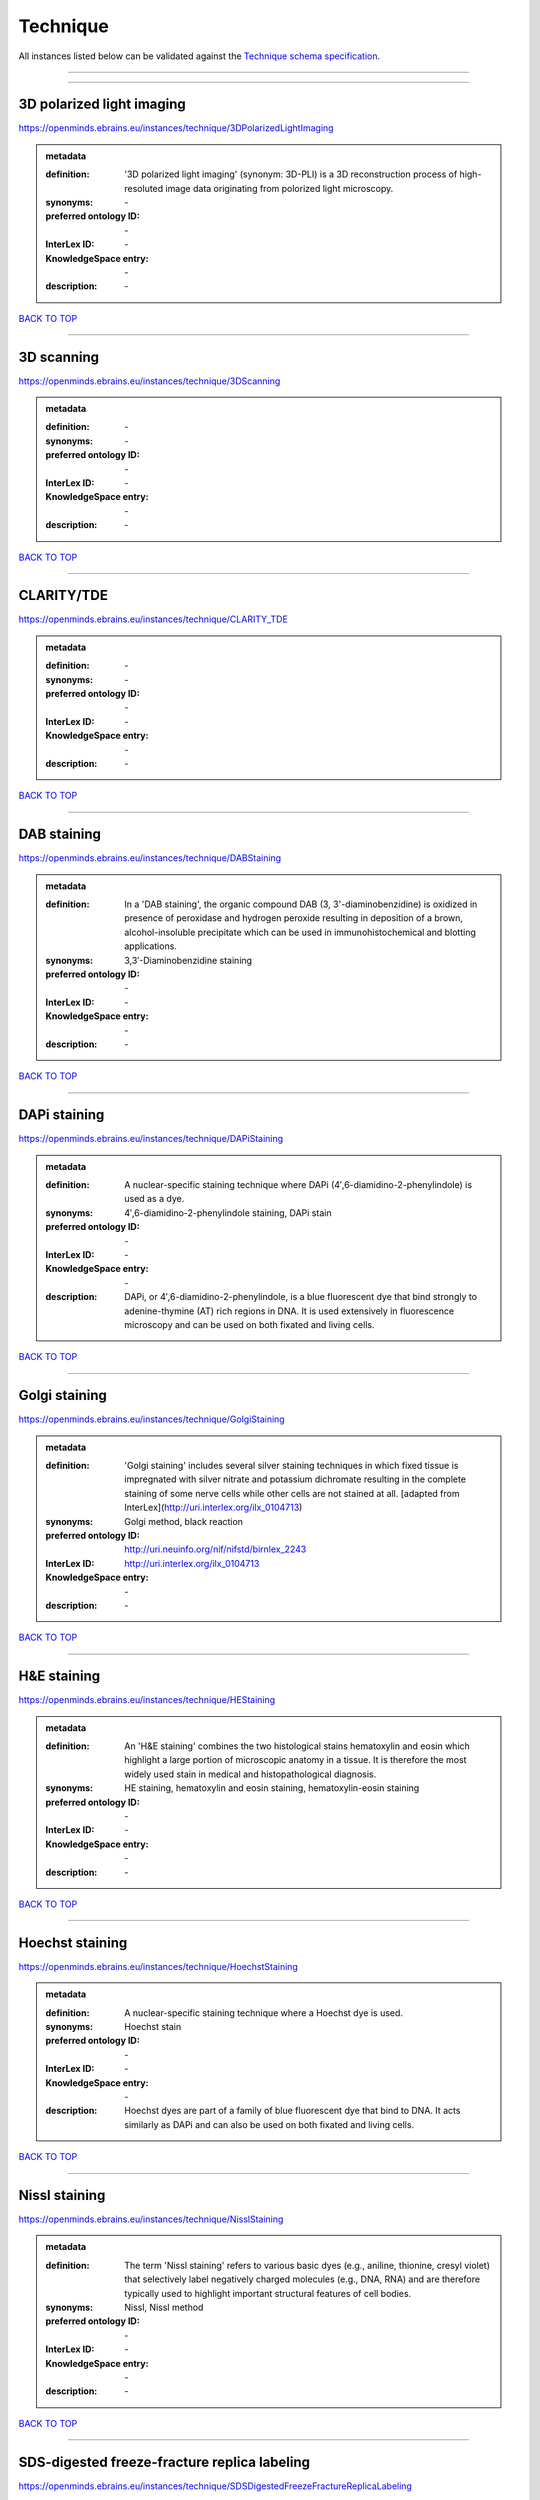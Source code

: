 #########
Technique
#########

All instances listed below can be validated against the `Technique schema specification <https://openminds-documentation.readthedocs.io/en/latest/specifications/controlledTerms/technique.html>`_.

------------

------------

3D polarized light imaging
--------------------------

https://openminds.ebrains.eu/instances/technique/3DPolarizedLightImaging

.. admonition:: metadata

   :definition: '3D polarized light imaging' (synonym: 3D-PLI) is a 3D reconstruction process of high-resoluted image data originating from polorized light microscopy.
   :synonyms: \-
   :preferred ontology ID: \-
   :InterLex ID: \-
   :KnowledgeSpace entry: \-
   :description: \-

`BACK TO TOP <technique_>`_

------------

3D scanning
-----------

https://openminds.ebrains.eu/instances/technique/3DScanning

.. admonition:: metadata

   :definition: \-
   :synonyms: \-
   :preferred ontology ID: \-
   :InterLex ID: \-
   :KnowledgeSpace entry: \-
   :description: \-

`BACK TO TOP <technique_>`_

------------

CLARITY/TDE
-----------

https://openminds.ebrains.eu/instances/technique/CLARITY_TDE

.. admonition:: metadata

   :definition: \-
   :synonyms: \-
   :preferred ontology ID: \-
   :InterLex ID: \-
   :KnowledgeSpace entry: \-
   :description: \-

`BACK TO TOP <technique_>`_

------------

DAB staining
------------

https://openminds.ebrains.eu/instances/technique/DABStaining

.. admonition:: metadata

   :definition: In a 'DAB staining', the organic compound DAB (3, 3'-diaminobenzidine) is oxidized in presence of peroxidase and hydrogen peroxide resulting in deposition of a brown, alcohol-insoluble precipitate which can be used in immunohistochemical and blotting applications.
   :synonyms: 3,3′-Diaminobenzidine staining
   :preferred ontology ID: \-
   :InterLex ID: \-
   :KnowledgeSpace entry: \-
   :description: \-

`BACK TO TOP <technique_>`_

------------

DAPi staining
-------------

https://openminds.ebrains.eu/instances/technique/DAPiStaining

.. admonition:: metadata

   :definition: A nuclear-specific staining technique where DAPi (4′,6-diamidino-2-phenylindole) is used as a dye.
   :synonyms: 4′,6-diamidino-2-phenylindole staining, DAPi stain
   :preferred ontology ID: \-
   :InterLex ID: \-
   :KnowledgeSpace entry: \-
   :description: DAPi, or 4′,6-diamidino-2-phenylindole, is a blue fluorescent dye that bind strongly to adenine-thymine (AT) rich regions in DNA. It is used extensively in fluorescence microscopy and can be used on both fixated and living cells.

`BACK TO TOP <technique_>`_

------------

Golgi staining
--------------

https://openminds.ebrains.eu/instances/technique/GolgiStaining

.. admonition:: metadata

   :definition: 'Golgi staining' includes several silver staining techniques in which fixed tissue is impregnated with silver nitrate and potassium dichromate resulting in the complete staining of some nerve cells while other cells are not stained at all. [adapted from InterLex](http://uri.interlex.org/ilx_0104713)
   :synonyms: Golgi method, black reaction
   :preferred ontology ID: http://uri.neuinfo.org/nif/nifstd/birnlex_2243
   :InterLex ID: http://uri.interlex.org/ilx_0104713
   :KnowledgeSpace entry: \-
   :description: \-

`BACK TO TOP <technique_>`_

------------

H&E staining
------------

https://openminds.ebrains.eu/instances/technique/HEStaining

.. admonition:: metadata

   :definition: An 'H&E staining' combines the two histological stains hematoxylin and eosin which highlight a large portion of microscopic anatomy in a tissue. It is therefore the most widely used stain in medical and histopathological diagnosis.
   :synonyms: HE staining, hematoxylin and eosin staining, hematoxylin-eosin staining
   :preferred ontology ID: \-
   :InterLex ID: \-
   :KnowledgeSpace entry: \-
   :description: \-

`BACK TO TOP <technique_>`_

------------

Hoechst staining
----------------

https://openminds.ebrains.eu/instances/technique/HoechstStaining

.. admonition:: metadata

   :definition: A nuclear-specific staining technique where a Hoechst dye is used.
   :synonyms: Hoechst stain
   :preferred ontology ID: \-
   :InterLex ID: \-
   :KnowledgeSpace entry: \-
   :description: Hoechst dyes are part of a family of blue fluorescent dye that bind to DNA. It acts similarly as DAPi and can also be used on both fixated and living cells.

`BACK TO TOP <technique_>`_

------------

Nissl staining
--------------

https://openminds.ebrains.eu/instances/technique/NisslStaining

.. admonition:: metadata

   :definition: The term 'Nissl staining' refers to various basic dyes (e.g., aniline, thionine, cresyl violet) that selectively label negatively charged molecules (e.g., DNA, RNA) and are therefore typically used to highlight important structural features of cell bodies.
   :synonyms: Nissl, Nissl method
   :preferred ontology ID: \-
   :InterLex ID: \-
   :KnowledgeSpace entry: \-
   :description: \-

`BACK TO TOP <technique_>`_

------------

SDS-digested freeze-fracture replica labeling
---------------------------------------------

https://openminds.ebrains.eu/instances/technique/SDSDigestedFreezeFractureReplicaLabeling

.. admonition:: metadata

   :definition: \-
   :synonyms: \-
   :preferred ontology ID: \-
   :InterLex ID: \-
   :KnowledgeSpace entry: \-
   :description: \-

`BACK TO TOP <technique_>`_

------------

SWITCH immunohistochemistry
---------------------------

https://openminds.ebrains.eu/instances/technique/SWITCHImmunohistochemistry

.. admonition:: metadata

   :definition: \-
   :synonyms: \-
   :preferred ontology ID: \-
   :InterLex ID: \-
   :KnowledgeSpace entry: \-
   :description: \-

`BACK TO TOP <technique_>`_

------------

T1 pulse sequence
-----------------

https://openminds.ebrains.eu/instances/technique/T1PulseSequence

.. admonition:: metadata

   :definition: In magnetic resonance imaging, a 'T1 pulse sequence' is a contrasting technique that allows the magnetization of the specimen or object to recover (spin-lattice relaxation) before measuring the magnetic resonance signal by changing the repetition time. [adapted from [wikipedia](https://en.wikipedia.org/wiki/MRI_sequence)]
   :synonyms: T1 weighted imaging, T1 weighted magnetic resonance imaging, T1 weighted MRI, T1w imaging, T1w magnetic resonance imaging, T1w MRI
   :preferred ontology ID: \-
   :InterLex ID: \-
   :KnowledgeSpace entry: \-
   :description: \-

`BACK TO TOP <technique_>`_

------------

T2 pulse sequence
-----------------

https://openminds.ebrains.eu/instances/technique/T2PulseSequence

.. admonition:: metadata

   :definition: In magnetic resonance imaging, a 'T2 pulse sequence' is a contrasting technique that allows the magnetization of the specimen or object to decay (spin-spin relaxation) before measuring the magnetic resonance signal by changing the echo time. [adapted from [wikipedia](https://en.wikipedia.org/wiki/MRI_sequence)]
   :synonyms: T2 weighted imaging, T2 weighted magnetic resonance imaging, T2 weighted MRI, T2w imaging, T2w magnetic resonance imaging, T2w MRI
   :preferred ontology ID: \-
   :InterLex ID: \-
   :KnowledgeSpace entry: \-
   :description: \-

`BACK TO TOP <technique_>`_

------------

TDE clearing
------------

https://openminds.ebrains.eu/instances/technique/TDEClearing

.. admonition:: metadata

   :definition: \-
   :synonyms: \-
   :preferred ontology ID: \-
   :InterLex ID: \-
   :KnowledgeSpace entry: \-
   :description: \-

`BACK TO TOP <technique_>`_

------------

Timm's staining
---------------

https://openminds.ebrains.eu/instances/technique/TimmsStaining

.. admonition:: metadata

   :definition: A technique used to selectively visualize a variety of metals (e.g. zinc, copper, iron) in biological tissue based on sulphide-precipitation of metals in the tissue.
   :synonyms: Timm's stain, Timm's sulfide silver staining
   :preferred ontology ID: http://uri.neuinfo.org/nif/nifstd/birnlex_2248
   :InterLex ID: http://uri.interlex.org/ilx_0107265
   :KnowledgeSpace entry: \-
   :description: The principle of this technique is that metals in the tissue can be transformed histochemically to metal sulphide. Subsequently, metal sulphide catalyze the reduction of silver ions by a reducing agent to metallic grains that are visible under a light or electron microscope.

`BACK TO TOP <technique_>`_

------------

activity modulation technique
-----------------------------

https://openminds.ebrains.eu/instances/technique/activityModulationTechnique

.. admonition:: metadata

   :definition: \-
   :synonyms: \-
   :preferred ontology ID: \-
   :InterLex ID: \-
   :KnowledgeSpace entry: \-
   :description: \-

`BACK TO TOP <technique_>`_

------------

anaesthesia administration
--------------------------

https://openminds.ebrains.eu/instances/technique/anaesthesiaAdministration

.. admonition:: metadata

   :definition: \-
   :synonyms: \-
   :preferred ontology ID: \-
   :InterLex ID: \-
   :KnowledgeSpace entry: \-
   :description: \-

`BACK TO TOP <technique_>`_

------------

anaesthesia monitoring
----------------------

https://openminds.ebrains.eu/instances/technique/anaesthesiaMonitoring

.. admonition:: metadata

   :definition: \-
   :synonyms: \-
   :preferred ontology ID: \-
   :InterLex ID: \-
   :KnowledgeSpace entry: \-
   :description: \-

`BACK TO TOP <technique_>`_

------------

anaesthesia technique
---------------------

https://openminds.ebrains.eu/instances/technique/anaesthesiaTechnique

.. admonition:: metadata

   :definition: \-
   :synonyms: \-
   :preferred ontology ID: \-
   :InterLex ID: \-
   :KnowledgeSpace entry: \-
   :description: \-

`BACK TO TOP <technique_>`_

------------

anterograde tracing
-------------------

https://openminds.ebrains.eu/instances/technique/anterogradeTracing

.. admonition:: metadata

   :definition: Anterograde tracing is a technique used to trace axonal projections from their source (the cell body or soma) to their point of termination (the synapse).
   :synonyms: \-
   :preferred ontology ID: \-
   :InterLex ID: \-
   :KnowledgeSpace entry: \-
   :description: Anterograde tracers are taken up by neuronal cell bodies at the injection site and travel to the axon terminals. Anterograde tracing techniques allow for a detailed assessment of neuronal connections between a target population of neurons and their outputs throughout the nervous system.

`BACK TO TOP <technique_>`_

------------

autoradiography
---------------

https://openminds.ebrains.eu/instances/technique/autoradiography

.. admonition:: metadata

   :definition: 'Autoradiography' is a photography technique that creates images of a radioactive source (e.g., molecules or fragments of molecules that have been radioactively labeled) by the direct exposure to an imaging media (e.g., X-ray film or nuclear emulsion)
   :synonyms: \-
   :preferred ontology ID: \-
   :InterLex ID: http://uri.interlex.org/base/ilx_0439300
   :KnowledgeSpace entry: \-
   :description: \-

`BACK TO TOP <technique_>`_

------------

avidin-biotin complex staining
------------------------------

https://openminds.ebrains.eu/instances/technique/avidinBiotinComplexStaining

.. admonition:: metadata

   :definition: \-
   :synonyms: ABC staining
   :preferred ontology ID: \-
   :InterLex ID: \-
   :KnowledgeSpace entry: \-
   :description: \-

`BACK TO TOP <technique_>`_

------------

beta-galactosidase staining
---------------------------

https://openminds.ebrains.eu/instances/technique/beta-galactosidaseStaining

.. admonition:: metadata

   :definition: \-
   :synonyms: \-
   :preferred ontology ID: \-
   :InterLex ID: \-
   :KnowledgeSpace entry: \-
   :description: \-

`BACK TO TOP <technique_>`_

------------

biocytin staining
-----------------

https://openminds.ebrains.eu/instances/technique/biocytinStaining

.. admonition:: metadata

   :definition: In 'biocytin staining' the chemical compound biocytin is used to highlight morphological details of nerve cells.
   :synonyms: biocytin filling, biocytin labeling
   :preferred ontology ID: \-
   :InterLex ID: \-
   :KnowledgeSpace entry: \-
   :description: Biocytin staining is a technique commonly used in combination with intracellular electrophysiology for post-hoc recovery of morphological details of the studied neurons. For this, the chemical compound biocytin is included in the electrode in order to fill the studied cell. It allows for the visualisation of the dendritic arborization and the regions targeted by the axons of the studied neurons.

`BACK TO TOP <technique_>`_

------------

blood sampling
--------------

https://openminds.ebrains.eu/instances/technique/bloodSampling

.. admonition:: metadata

   :definition: 'Blood sampling' is the process of obtaining blood from a body for purpose of medical diagnosis and/or evaluation of an indication for treatment, further medical tests or other procedures.
   :synonyms: blood collection, blood harvesting
   :preferred ontology ID: http://purl.obolibrary.org/obo/OBI_1110095
   :InterLex ID: http://uri.interlex.org/base/ilx_0782225
   :KnowledgeSpace entry: \-
   :description: \-

`BACK TO TOP <technique_>`_

------------

brightfield microscopy
----------------------

https://openminds.ebrains.eu/instances/technique/brightfieldMicroscopy

.. admonition:: metadata

   :definition: Brightfield microscopy is an optical microscopy techniques, in which illumination light is transmitted through the sample and the contrast is generated by the absorption of light in dense areas of the specimen.
   :synonyms: \-
   :preferred ontology ID: http://uri.interlex.org/tgbugs/uris/indexes/ontologies/methods/238
   :InterLex ID: http://uri.interlex.org/base/ilx_0739719
   :KnowledgeSpace entry: \-
   :description: \-

`BACK TO TOP <technique_>`_

------------

calcium imaging
---------------

https://openminds.ebrains.eu/instances/technique/calciumImaging

.. admonition:: metadata

   :definition: \-
   :synonyms: \-
   :preferred ontology ID: \-
   :InterLex ID: \-
   :KnowledgeSpace entry: \-
   :description: \-

`BACK TO TOP <technique_>`_

------------

callosotomy
-----------

https://openminds.ebrains.eu/instances/technique/callosotomy

.. admonition:: metadata

   :definition: \-
   :synonyms: \-
   :preferred ontology ID: \-
   :InterLex ID: \-
   :KnowledgeSpace entry: \-
   :description: \-

`BACK TO TOP <technique_>`_

------------

cell attached patch clamp
-------------------------

https://openminds.ebrains.eu/instances/technique/cellAttachedPatchClamp

.. admonition:: metadata

   :definition: 'Cell-attached patch clamp' is an intracellular electrophysiology technique that fully preserves the intracellular integrity by forming a megaohm or gigaohm seal, leaving the cell membrane intact.
   :synonyms: \-
   :preferred ontology ID: \-
   :InterLex ID: \-
   :KnowledgeSpace entry: \-
   :description: Cell-attached patch clamp is a patch clamp recording technique used in electrophysiology in which the intracellular integrity of the cell is preserved. Patches are formed using either a ‘loose seal’ (mega ohm resistance) or a ‘tight seal’ (giga ohm resistance) without rupturing the cell membrane. A loose seal is used for recording action potential currents, whereas a tight seal is required for evoking action potentials in the attached cell and for recording resting and synaptic potentials.

`BACK TO TOP <technique_>`_

------------

computer tomography
-------------------

https://openminds.ebrains.eu/instances/technique/computerTomography

.. admonition:: metadata

   :definition: 'Computer tomogoraphy' is a noninvasive medical imaging technique where a computer generates multiple X-ray scans to obtain detailed internal 3D image of the body.
   :synonyms: CAT, computed axial tomography, computed tomography, computertomography, CT
   :preferred ontology ID: \-
   :InterLex ID: \-
   :KnowledgeSpace entry: \-
   :description: \-

`BACK TO TOP <technique_>`_

------------

confocal microscopy
-------------------

https://openminds.ebrains.eu/instances/technique/confocalMicroscopy

.. admonition:: metadata

   :definition: Confocal microscopy is a specialized fluorescence microscopy technique that uses pinholes to reject out-of-focus light.
   :synonyms: confocal microscopy technique
   :preferred ontology ID: http://uri.interlex.org/tgbugs/uris/indexes/ontologies/methods/157
   :InterLex ID: http://uri.interlex.org/base/ilx_0739731
   :KnowledgeSpace entry: \-
   :description: Confocal microscopy focuses light onto a defined spot at a specific depth within a fluorescent sample to eliminate out-of-focus glare, and increase resolution and contrast in the micrographs.

`BACK TO TOP <technique_>`_

------------

contrast agent administration
-----------------------------

https://openminds.ebrains.eu/instances/technique/contrastAgentAdministration

.. admonition:: metadata

   :definition: A 'contrast agent administration' is a (typically) oral or intraveneous administration of a chemical compound to improve the visibility of internal body structures of a subject in a subsequent imaging technique.
   :synonyms: \-
   :preferred ontology ID: \-
   :InterLex ID: \-
   :KnowledgeSpace entry: \-
   :description: \-

`BACK TO TOP <technique_>`_

------------

contrast enhancement
--------------------

https://openminds.ebrains.eu/instances/technique/contrastEnhancement

.. admonition:: metadata

   :definition: \-
   :synonyms: \-
   :preferred ontology ID: \-
   :InterLex ID: \-
   :KnowledgeSpace entry: \-
   :description: \-

`BACK TO TOP <technique_>`_

------------

cortico-cortical evoked potential mapping
-----------------------------------------

https://openminds.ebrains.eu/instances/technique/cortico-corticalEvokedPotentialMapping

.. admonition:: metadata

   :definition: Cortico-cortical evoked potential (CCEP) mapping is used to identify the effective connectivity between distinct neuronal populations based on multiple CCEP measurements across (parts of) the brain in response to direct electrical stimulation (typically at various locations).
   :synonyms: CCEP mapping
   :preferred ontology ID: \-
   :InterLex ID: \-
   :KnowledgeSpace entry: \-
   :description: \-

`BACK TO TOP <technique_>`_

------------

craniotomy
----------

https://openminds.ebrains.eu/instances/technique/craniotomy

.. admonition:: metadata

   :definition: \-
   :synonyms: \-
   :preferred ontology ID: \-
   :InterLex ID: \-
   :KnowledgeSpace entry: \-
   :description: \-

`BACK TO TOP <technique_>`_

------------

cryosectioning
--------------

https://openminds.ebrains.eu/instances/technique/cryosectioning

.. admonition:: metadata

   :definition: Cutting of specimen in cryo/freezing conditions typcially resulting in micromillimeter thin slices.
   :synonyms: cryosection procedure, frozen section procedure
   :preferred ontology ID: \-
   :InterLex ID: \-
   :KnowledgeSpace entry: \-
   :description: \-

`BACK TO TOP <technique_>`_

------------

current clamp
-------------

https://openminds.ebrains.eu/instances/technique/currentClamp

.. admonition:: metadata

   :definition: Current clamp is a technique in which the amount of current injected into the cell is controlled, which allows for the detection of changes in the transmembrane voltage resulting from ion channel activity.
   :synonyms: \-
   :preferred ontology ID: \-
   :InterLex ID: \-
   :KnowledgeSpace entry: \-
   :description: \-

`BACK TO TOP <technique_>`_

------------

diffusion fixation technique
----------------------------

https://openminds.ebrains.eu/instances/technique/diffusionFixationTechnique

.. admonition:: metadata

   :definition: Diffusion fixation is a fixation technique to preserve specimen permanently as faithfully as possible compared to the living state by submerging specimen in a fixative.
   :synonyms: drop fixation
   :preferred ontology ID: \-
   :InterLex ID: \-
   :KnowledgeSpace entry: \-
   :description: \-

`BACK TO TOP <technique_>`_

------------

diffusion tensor imaging
------------------------

https://openminds.ebrains.eu/instances/technique/diffusionTensorImaging

.. admonition:: metadata

   :definition: \-
   :synonyms: \-
   :preferred ontology ID: \-
   :InterLex ID: \-
   :KnowledgeSpace entry: \-
   :description: \-

`BACK TO TOP <technique_>`_

------------

diffusion-weighted imaging
--------------------------

https://openminds.ebrains.eu/instances/technique/diffusionWeightedImaging

.. admonition:: metadata

   :definition: \-
   :synonyms: \-
   :preferred ontology ID: \-
   :InterLex ID: \-
   :KnowledgeSpace entry: \-
   :description: \-

`BACK TO TOP <technique_>`_

------------

dual-view inverted selective plane illumination microscopy
----------------------------------------------------------

https://openminds.ebrains.eu/instances/technique/dualViewInvertedSelectivePlaneIlluminationMicroscopy

.. admonition:: metadata

   :definition: Dual-view inverted selective plane illumination microscopy is a specialized light sheet microscopy technique that allows for dual views of the samples while mounted on an inverted microscope.
   :synonyms: diSPIM, dual-view inverted light sheet fluorescence microscopy, dual-view inverted light sheet microscopy
   :preferred ontology ID: \-
   :InterLex ID: \-
   :KnowledgeSpace entry: \-
   :description: \-

`BACK TO TOP <technique_>`_

------------

echo planar pulse sequence
--------------------------

https://openminds.ebrains.eu/instances/technique/echoPlanarPulseSequence

.. admonition:: metadata

   :definition: In magnetic resonance imaging, a 'echo-planar pulse sequence' is a contrasting technique where each radio frequency field (RF) excitation is followed by a train of gradient echoes with different spatial encoding allowing for very rapid scanning. [adapted from [wikipedia](https://en.wikipedia.org/wiki/Physics_of_magnetic_resonance_imaging#Echo-planar_imaging)]
   :synonyms: echo-planar imaging
   :preferred ontology ID: \-
   :InterLex ID: \-
   :KnowledgeSpace entry: \-
   :description: \-

`BACK TO TOP <technique_>`_

------------

electrocardiography
-------------------

https://openminds.ebrains.eu/instances/technique/electrocardiography

.. admonition:: metadata

   :definition: Electrocardiography is a non-invasive technique used to record the electrical activity of a heart using electrodes placed on the skin. [adapted from [Wikipedia](https://en.wikipedia.org/wiki/Electrocardiography)]
   :synonyms: ECG
   :preferred ontology ID: \-
   :InterLex ID: \-
   :KnowledgeSpace entry: \-
   :description: \-

`BACK TO TOP <technique_>`_

------------

electrocorticography
--------------------

https://openminds.ebrains.eu/instances/technique/electrocorticography

.. admonition:: metadata

   :definition: 'Electrocorticography', short ECoG, is an intracranial electroencephalography technique in which electrodes are placed (subdural or epidural) on the exposed surface of the brain to record electrical activity from the cerebral cortex.
   :synonyms: ECoG
   :preferred ontology ID: \-
   :InterLex ID: \-
   :KnowledgeSpace entry: \-
   :description: \-

`BACK TO TOP <technique_>`_

------------

electroencephalography
----------------------

https://openminds.ebrains.eu/instances/technique/electroencephalography

.. admonition:: metadata

   :definition: \-
   :synonyms: \-
   :preferred ontology ID: \-
   :InterLex ID: \-
   :KnowledgeSpace entry: \-
   :description: \-

`BACK TO TOP <technique_>`_

------------

electromyography
----------------

https://openminds.ebrains.eu/instances/technique/electromyography

.. admonition:: metadata

   :definition: \-
   :synonyms: \-
   :preferred ontology ID: \-
   :InterLex ID: \-
   :KnowledgeSpace entry: \-
   :description: \-

`BACK TO TOP <technique_>`_

------------

electron microscopy
-------------------

https://openminds.ebrains.eu/instances/technique/electronMicroscopy

.. admonition:: metadata

   :definition: Electron microscopy describes any microscopy technique that uses electrons to generate contrast.
   :synonyms: EM
   :preferred ontology ID: http://uri.interlex.org/tgbugs/uris/readable/technique/electronMicroscopy
   :InterLex ID: http://uri.interlex.org/base/ilx_0739513
   :KnowledgeSpace entry: \-
   :description: \-

`BACK TO TOP <technique_>`_

------------

electron tomography
-------------------

https://openminds.ebrains.eu/instances/technique/electronTomography

.. admonition:: metadata

   :definition: Electron tomography is a microscopy technique that takes a series of images of a thick sample at different angles (tilts) so that tomography can be applied to increase the resolution of the ticker sample.
   :synonyms: electron microscope tomography
   :preferred ontology ID: http://id.nlm.nih.gov/mesh/2018/M0512939
   :InterLex ID: http://uri.interlex.org/base/ilx_0461087
   :KnowledgeSpace entry: \-
   :description: \-

`BACK TO TOP <technique_>`_

------------

electrooculography
------------------

https://openminds.ebrains.eu/instances/technique/electrooculography

.. admonition:: metadata

   :definition: \-
   :synonyms: \-
   :preferred ontology ID: \-
   :InterLex ID: \-
   :KnowledgeSpace entry: \-
   :description: \-

`BACK TO TOP <technique_>`_

------------

electroporation
---------------

https://openminds.ebrains.eu/instances/technique/electroporation

.. admonition:: metadata

   :definition: A microbiology technique in which an electrical field is applied to cells in order to increase the permeability of the cell membrane.
   :synonyms: electropermeabilization
   :preferred ontology ID: http://uri.interlex.org/tgbugs/uris/readable/technique/electroporation
   :InterLex ID: http://uri.interlex.org/ilx_0739748
   :KnowledgeSpace entry: \-
   :description: 'Electroporation' is a process in which a significant increase in the electrical conductivity and permeability of the cell plasma membrane is caused by an externally applied electrical field. It is usually used in molecular biology as a way of introducing some substance into a cell, such as loading it with a molecular probe, a drug that can change the cell's function, or a piece of coding DNA.

`BACK TO TOP <technique_>`_

------------

epidermal electrophysiology technique
-------------------------------------

https://openminds.ebrains.eu/instances/technique/epidermalElectrophysiologyTechnique

.. admonition:: metadata

   :definition: The term 'epidermal electrophysiology technique' describes a subclass of non-invasive electrophysiology techniques where one or several electrodes are placed on the outermost cell layer of an organism (epidermis) to measure electrical properties.
   :synonyms: epidermal electrophysiology
   :preferred ontology ID: \-
   :InterLex ID: \-
   :KnowledgeSpace entry: \-
   :description: \-

`BACK TO TOP <technique_>`_

------------

epidural electrocorticography
-----------------------------

https://openminds.ebrains.eu/instances/technique/epiduralElectrocorticography

.. admonition:: metadata

   :definition: \-
   :synonyms: \-
   :preferred ontology ID: \-
   :InterLex ID: \-
   :KnowledgeSpace entry: \-
   :description: \-

`BACK TO TOP <technique_>`_

------------

epifluorescent microscopy
-------------------------

https://openminds.ebrains.eu/instances/technique/epifluorescentMicroscopy

.. admonition:: metadata

   :definition: Epifluorescent microscopy comprises all widefield microscopy techniques in which fluorescent molecules of an entire sample are excited through a permanent exposure of a light source of a specific wavelength.
   :synonyms: epifluorescence microscopy, WFM, widefield epifluorescence microscopy, widefield fluorescence microscopy
   :preferred ontology ID: http://uri.interlex.org/tgbugs/uris/indexes/ontologies/methods/243
   :InterLex ID: http://uri.interlex.org/base/ilx_0739632
   :KnowledgeSpace entry: \-
   :description: \-

`BACK TO TOP <technique_>`_

------------

extracellular electrophysiology
-------------------------------

https://openminds.ebrains.eu/instances/technique/extracellularElectrophysiology

.. admonition:: metadata

   :definition: In 'extracellular electrophysiology' electrodes are inserted into living tissue, but remain outside the cells in the extracellular environment to measure or stimulate electrical activity coming from adjacent cells, usually neurons.
   :synonyms: \-
   :preferred ontology ID: \-
   :InterLex ID: \-
   :KnowledgeSpace entry: \-
   :description: \-

`BACK TO TOP <technique_>`_

------------

fixation technique
------------------

https://openminds.ebrains.eu/instances/technique/fixationTechnique

.. admonition:: metadata

   :definition: Fixation is a technique to preserve specimen permanently as faithfully as possible compared to the living state.
   :synonyms: \-
   :preferred ontology ID: \-
   :InterLex ID: http://uri.interlex.org/base/ilx_0739717
   :KnowledgeSpace entry: \-
   :description: Fixation is a two-step process in which 1) all normal life functions are terminated and 2) the structure of the tissue is stabilized (preserved). The fixation of tissue can be achieved by chemical or physical (e.g. heating, freezing) means.

`BACK TO TOP <technique_>`_

------------

fluorescence microscopy
-----------------------

https://openminds.ebrains.eu/instances/technique/fluorescenceMicroscopy

.. admonition:: metadata

   :definition: Fluorescence microscopy comprises any type of microscopy where the specimen can be made to fluoresce (emit energy as visible light), typically by illuminating it with light of specific wavelengths.
   :synonyms: \-
   :preferred ontology ID: http://purl.obolibrary.org/obo/CHMO_0000087
   :InterLex ID: http://uri.interlex.org/base/ilx_0780848
   :KnowledgeSpace entry: \-
   :description: \-

`BACK TO TOP <technique_>`_

------------

focused ion beam scanning electron microscopy
---------------------------------------------

https://openminds.ebrains.eu/instances/technique/focusedIonBeamScanningElectronMicroscopy

.. admonition:: metadata

   :definition: Focused ion beam scanning electron microscopy is a serial section scanning electron microscopy technique where a focused ion beam is used to ablate the surface of a specimen.
   :synonyms: FIB-SEM, FIB/SEM, FIBSEM, focused ion beam scanning electron microscoscopy technique
   :preferred ontology ID: http://uri.interlex.org/tgbugs/uris/indexes/ontologies/methods/245
   :InterLex ID: http://uri.interlex.org/ilx_0739434
   :KnowledgeSpace entry: \-
   :description: \-

`BACK TO TOP <technique_>`_

------------

functional magnetic resonance imaging
-------------------------------------

https://openminds.ebrains.eu/instances/technique/functionalMagneticResonanceImaging

.. admonition:: metadata

   :definition: \-
   :synonyms: \-
   :preferred ontology ID: \-
   :InterLex ID: \-
   :KnowledgeSpace entry: \-
   :description: \-

`BACK TO TOP <technique_>`_

------------

gene knockin
------------

https://openminds.ebrains.eu/instances/technique/geneKnockin

.. admonition:: metadata

   :definition: \-
   :synonyms: \-
   :preferred ontology ID: \-
   :InterLex ID: \-
   :KnowledgeSpace entry: \-
   :description: \-

`BACK TO TOP <technique_>`_

------------

gene knockout
-------------

https://openminds.ebrains.eu/instances/technique/geneKnockout

.. admonition:: metadata

   :definition: \-
   :synonyms: \-
   :preferred ontology ID: \-
   :InterLex ID: \-
   :KnowledgeSpace entry: \-
   :description: \-

`BACK TO TOP <technique_>`_

------------

gradient-echo pulse sequence
----------------------------

https://openminds.ebrains.eu/instances/technique/gradientEchoPulseSequence

.. admonition:: metadata

   :definition: In magnetic resonance imaging, a 'gradient-echo pulse sequence' is a contrast generation technique that rapidly induces bulk changes in the spin magnetization of a sample by applying a series of carefully constructed pulses so that the change in the gradient of the magnetic field is maximized, trading contrast for speed (cf. [Hargreaves (2012)](https://doi.org/10.1002/jmri.23742)).
   :synonyms: GRE pulse sequence
   :preferred ontology ID: \-
   :InterLex ID: \-
   :KnowledgeSpace entry: \-
   :description: \-

`BACK TO TOP <technique_>`_

------------

heavy metal negative staining
-----------------------------

https://openminds.ebrains.eu/instances/technique/heavyMetalNegativeStaining

.. admonition:: metadata

   :definition: In a 'heavy metal negative staining', a thin and amorphous film of heavy metal salts (e.g. uranyl acetate) is applied on a sample to reveal its structural details for electron microscopy.
   :synonyms: heavy metal salt staining, heavy metal staining, negative staining
   :preferred ontology ID: \-
   :InterLex ID: \-
   :KnowledgeSpace entry: \-
   :description: \-

`BACK TO TOP <technique_>`_

------------

high-resolution scanning
------------------------

https://openminds.ebrains.eu/instances/technique/high-resolutionScanning

.. admonition:: metadata

   :definition: \-
   :synonyms: \-
   :preferred ontology ID: \-
   :InterLex ID: \-
   :KnowledgeSpace entry: \-
   :description: \-

`BACK TO TOP <technique_>`_

------------

high-speed video recording
--------------------------

https://openminds.ebrains.eu/instances/technique/high-speedVideoRecording

.. admonition:: metadata

   :definition: \-
   :synonyms: \-
   :preferred ontology ID: \-
   :InterLex ID: \-
   :KnowledgeSpace entry: \-
   :description: \-

`BACK TO TOP <technique_>`_

------------

high-density electroencephalography
-----------------------------------

https://openminds.ebrains.eu/instances/technique/highDensityElectroencephalography

.. admonition:: metadata

   :definition: \-
   :synonyms: \-
   :preferred ontology ID: \-
   :InterLex ID: \-
   :KnowledgeSpace entry: \-
   :description: \-

`BACK TO TOP <technique_>`_

------------

high-field functional magnetic resonance imaging
------------------------------------------------

https://openminds.ebrains.eu/instances/technique/highFieldFunctionalMagneticResonanceImaging

.. admonition:: metadata

   :definition: \-
   :synonyms: \-
   :preferred ontology ID: \-
   :InterLex ID: \-
   :KnowledgeSpace entry: \-
   :description: \-

`BACK TO TOP <technique_>`_

------------

high-field magnetic resonance imaging
-------------------------------------

https://openminds.ebrains.eu/instances/technique/highFieldMagneticResonanceImaging

.. admonition:: metadata

   :definition: \-
   :synonyms: \-
   :preferred ontology ID: \-
   :InterLex ID: \-
   :KnowledgeSpace entry: \-
   :description: \-

`BACK TO TOP <technique_>`_

------------

high-throughput scanning
------------------------

https://openminds.ebrains.eu/instances/technique/highThroughputScanning

.. admonition:: metadata

   :definition: 'High-throughput scanning' is a technique for automatic creation of analog or digital images of a large number of samples.
   :synonyms: high throughput scanning
   :preferred ontology ID: \-
   :InterLex ID: \-
   :KnowledgeSpace entry: \-
   :description: \-

`BACK TO TOP <technique_>`_

------------

histochemistry
--------------

https://openminds.ebrains.eu/instances/technique/histochemistry

.. admonition:: metadata

   :definition: \-
   :synonyms: \-
   :preferred ontology ID: \-
   :InterLex ID: \-
   :KnowledgeSpace entry: \-
   :description: \-

`BACK TO TOP <technique_>`_

------------

immunohistochemistry
--------------------

https://openminds.ebrains.eu/instances/technique/immunohistochemistry

.. admonition:: metadata

   :definition: In 'immunohistochemistry' antigens or haptens are detected and visualized in cells of a tissue sections by exploiting the principle of antibodies binding specifically to antigens in biological tissues.
   :synonyms: IHC
   :preferred ontology ID: \-
   :InterLex ID: \-
   :KnowledgeSpace entry: \-
   :description: \-

`BACK TO TOP <technique_>`_

------------

immunoprecipitation
-------------------

https://openminds.ebrains.eu/instances/technique/immunoprecipitation

.. admonition:: metadata

   :definition: \-
   :synonyms: \-
   :preferred ontology ID: \-
   :InterLex ID: \-
   :KnowledgeSpace entry: \-
   :description: \-

`BACK TO TOP <technique_>`_

------------

implant surgery
---------------

https://openminds.ebrains.eu/instances/technique/implantSurgery

.. admonition:: metadata

   :definition: \-
   :synonyms: \-
   :preferred ontology ID: \-
   :InterLex ID: \-
   :KnowledgeSpace entry: \-
   :description: \-

`BACK TO TOP <technique_>`_

------------

in situ hybridisation
---------------------

https://openminds.ebrains.eu/instances/technique/inSituHybridisation

.. admonition:: metadata

   :definition: \-
   :synonyms: \-
   :preferred ontology ID: \-
   :InterLex ID: \-
   :KnowledgeSpace entry: \-
   :description: \-

`BACK TO TOP <technique_>`_

------------

infrared differential interference contrast video microscopy
------------------------------------------------------------

https://openminds.ebrains.eu/instances/technique/infraredDifferentialInterferenceContrastVideoMicroscopy

.. admonition:: metadata

   :definition: \-
   :synonyms: IR DIC video microscopy, IR-DIC
   :preferred ontology ID: http://uri.interlex.org/tgbugs/uris/readable/technique/IRDIC
   :InterLex ID: http://uri.interlex.org/ilx_0739494
   :KnowledgeSpace entry: \-
   :description: \-

`BACK TO TOP <technique_>`_

------------

injection
---------

https://openminds.ebrains.eu/instances/technique/injection

.. admonition:: metadata

   :definition: \-
   :synonyms: \-
   :preferred ontology ID: \-
   :InterLex ID: \-
   :KnowledgeSpace entry: \-
   :description: \-

`BACK TO TOP <technique_>`_

------------

intracellular electrophysiology
-------------------------------

https://openminds.ebrains.eu/instances/technique/intracellularElectrophysiology

.. admonition:: metadata

   :definition: A technique used to measure electrical properties of a single cell, e.g. a neuron.
   :synonyms: intracellular recording
   :preferred ontology ID: http://uri.interlex.org/tgbugs/uris/indexes/ontologies/methods/222
   :InterLex ID: http://uri.interlex.org/ilx_0739521
   :KnowledgeSpace entry: \-
   :description: 'Intracellular electrophysiology' describes a group of techniques used to measure with precision the voltage across, or electrical currents passing through, neuronal or other cellular membranes by inserting an electrode inside the neuron.

`BACK TO TOP <technique_>`_

------------

intracellular injection
-----------------------

https://openminds.ebrains.eu/instances/technique/intracellularInjection

.. admonition:: metadata

   :definition: \-
   :synonyms: \-
   :preferred ontology ID: \-
   :InterLex ID: \-
   :KnowledgeSpace entry: \-
   :description: \-

`BACK TO TOP <technique_>`_

------------

intracranial electroencephalography
-----------------------------------

https://openminds.ebrains.eu/instances/technique/intracranialElectroencephalography

.. admonition:: metadata

   :definition: \-
   :synonyms: \-
   :preferred ontology ID: \-
   :InterLex ID: \-
   :KnowledgeSpace entry: \-
   :description: \-

`BACK TO TOP <technique_>`_

------------

intraperitoneal injection
-------------------------

https://openminds.ebrains.eu/instances/technique/intraperitonealInjection

.. admonition:: metadata

   :definition: An 'intraperitoneal injection' is the administration of a substance into the peritoneum (abdominal cavity) via a needle or tube.
   :synonyms: i.p., i.p. injection, IP, IP injection
   :preferred ontology ID: \-
   :InterLex ID: \-
   :KnowledgeSpace entry: \-
   :description: \-

`BACK TO TOP <technique_>`_

------------

intravenous injection
---------------------

https://openminds.ebrains.eu/instances/technique/intravenousInjection

.. admonition:: metadata

   :definition: An 'intravenous injection' is the administration of a substance into a vein or veins via a needle or tube.
   :synonyms: i.v., i.v. injection, IV, IV injection
   :preferred ontology ID: \-
   :InterLex ID: \-
   :KnowledgeSpace entry: \-
   :description: \-

`BACK TO TOP <technique_>`_

------------

iontophoresis
-------------

https://openminds.ebrains.eu/instances/technique/iontophoresis

.. admonition:: metadata

   :definition: \-
   :synonyms: \-
   :preferred ontology ID: \-
   :InterLex ID: \-
   :KnowledgeSpace entry: \-
   :description: \-

`BACK TO TOP <technique_>`_

------------

iontophoretic microinjection
----------------------------

https://openminds.ebrains.eu/instances/technique/iontophoreticMicroinjection

.. admonition:: metadata

   :definition: \-
   :synonyms: \-
   :preferred ontology ID: \-
   :InterLex ID: \-
   :KnowledgeSpace entry: \-
   :description: \-

`BACK TO TOP <technique_>`_

------------

light microscopy
----------------

https://openminds.ebrains.eu/instances/technique/lightMicroscopy

.. admonition:: metadata

   :definition: Light microscopy, also referred to as optical microscopy, comprises any type of microscopy technique that uses visible light to generate magnified images of small objects.
   :synonyms: LM, optical microscopy
   :preferred ontology ID: http://edamontology.org/topic_3385
   :InterLex ID: http://uri.interlex.org/base/ilx_0780269
   :KnowledgeSpace entry: \-
   :description: \-

`BACK TO TOP <technique_>`_

------------

light sheet fluorescence microscopy
-----------------------------------

https://openminds.ebrains.eu/instances/technique/lightSheetFluorescenceMicroscopy

.. admonition:: metadata

   :definition: Lightsheet fluorescence microscopy is a fluorescence microscopy technique that uses a thin sheet of light to excite only fluorophores within the plane of illumination.
   :synonyms: light sheet microscopy, LSFM, selective plane illumination microscopy, SPIM
   :preferred ontology ID: http://uri.interlex.org/tgbugs/uris/readable/technique/lightSheetMicroscopyFluorescent
   :InterLex ID: http://uri.interlex.org/base/ilx_0739693
   :KnowledgeSpace entry: \-
   :description: \-

`BACK TO TOP <technique_>`_

------------

magnetic resonance imaging
--------------------------

https://openminds.ebrains.eu/instances/technique/magneticResonanceImaging

.. admonition:: metadata

   :definition: 'Magnetic resonance imaging' is a medical imaging technique that uses strong magnetic fields, magnetic field gradients, and radio waves to generate images of the anatomy and the physiological processes of the body.
   :synonyms: \-
   :preferred ontology ID: \-
   :InterLex ID: http://uri.interlex.org/base/ilx_0741208
   :KnowledgeSpace entry: \-
   :description: \-

`BACK TO TOP <technique_>`_

------------

magnetic resonance spectroscopy
-------------------------------

https://openminds.ebrains.eu/instances/technique/magneticResonanceSpectroscopy

.. admonition:: metadata

   :definition: \-
   :synonyms: \-
   :preferred ontology ID: \-
   :InterLex ID: \-
   :KnowledgeSpace entry: \-
   :description: \-

`BACK TO TOP <technique_>`_

------------

magnetoencephalography
----------------------

https://openminds.ebrains.eu/instances/technique/magnetoencephalography

.. admonition:: metadata

   :definition: 'Magnetoencephalography' is a noninvasive neuroimaging technique for studying brain activity by recording magnetic fields produced by electrical currents occurring naturally in the brain, using very sensitive magnetometers. [adapted from [wikipedia](https://en.wikipedia.org/wiki/Magnetoencephalography)]
   :synonyms: MEG
   :preferred ontology ID: http://uri.interlex.org/tgbugs/uris/indexes/ontologies/methods/163
   :InterLex ID: http://uri.interlex.org/ilx_0741209
   :KnowledgeSpace entry: \-
   :description: \-

`BACK TO TOP <technique_>`_

------------

mass spectrometry
-----------------

https://openminds.ebrains.eu/instances/technique/massSpectrometry

.. admonition:: metadata

   :definition: \-
   :synonyms: \-
   :preferred ontology ID: \-
   :InterLex ID: \-
   :KnowledgeSpace entry: \-
   :description: \-

`BACK TO TOP <technique_>`_

------------

microtome sectioning
--------------------

https://openminds.ebrains.eu/instances/technique/microtomeSectioning

.. admonition:: metadata

   :definition: A technique used to cut specimen in thin slices using a microtome.
   :synonyms: microtomy
   :preferred ontology ID: http://uri.interlex.org/tgbugs/uris/indexes/ontologies/methods/212
   :InterLex ID: http://uri.interlex.org/ilx_0739422
   :KnowledgeSpace entry: \-
   :description: The microtome cutting thickness can range between 50 nanometer and 100 micrometer.

`BACK TO TOP <technique_>`_

------------

multi-electrode extracellular electrophysiology
-----------------------------------------------

https://openminds.ebrains.eu/instances/technique/multiElectrodeExtracellularElectrophysiology

.. admonition:: metadata

   :definition: \-
   :synonyms: \-
   :preferred ontology ID: \-
   :InterLex ID: \-
   :KnowledgeSpace entry: \-
   :description: \-

`BACK TO TOP <technique_>`_

------------

multiple whole cell patch clamp
-------------------------------

https://openminds.ebrains.eu/instances/technique/multipleWholeCellPatchClamp

.. admonition:: metadata

   :definition: \-
   :synonyms: \-
   :preferred ontology ID: \-
   :InterLex ID: \-
   :KnowledgeSpace entry: \-
   :description: \-

`BACK TO TOP <technique_>`_

------------

myelin staining
---------------

https://openminds.ebrains.eu/instances/technique/myelinStaining

.. admonition:: metadata

   :definition: A technique used to selectively alter the appearance of myelin (sheaths) that surround the nerve cell axons.
   :synonyms: \-
   :preferred ontology ID: http://uri.neuinfo.org/nif/nifstd/birnlex_2248
   :InterLex ID: http://uri.interlex.org/ilx_0107265
   :KnowledgeSpace entry: \-
   :description: \-

`BACK TO TOP <technique_>`_

------------

nucleic acid extraction
-----------------------

https://openminds.ebrains.eu/instances/technique/nucleicAcidExtraction

.. admonition:: metadata

   :definition: 'Nucleic acid extraction' refers to a group of techniques that all separate nucleic acids from proteins and lipids using three major processes: isolation, purification, and concentration.
   :synonyms: \-
   :preferred ontology ID: \-
   :InterLex ID: \-
   :KnowledgeSpace entry: \-
   :description: \-

`BACK TO TOP <technique_>`_

------------

optogenetic inhibition
----------------------

https://openminds.ebrains.eu/instances/technique/optogeneticInhibition

.. admonition:: metadata

   :definition: Optogenetic inhibition is a genetic technique in which the activity of specific neuron populations is decreased using light of a particular wavelength. This can be achieved by expressing light-sensitive ion channels, pumps or enzymes specifically in the target neurons.
   :synonyms: \-
   :preferred ontology ID: \-
   :InterLex ID: \-
   :KnowledgeSpace entry: \-
   :description: \-

`BACK TO TOP <technique_>`_

------------

oral administration
-------------------

https://openminds.ebrains.eu/instances/technique/oralAdministration

.. admonition:: metadata

   :definition: In an 'oral administration' a substance is taken through the mouth.
   :synonyms: p.o., per os, PO
   :preferred ontology ID: \-
   :InterLex ID: \-
   :KnowledgeSpace entry: \-
   :description: \-

`BACK TO TOP <technique_>`_

------------

organ extraction
----------------

https://openminds.ebrains.eu/instances/technique/organExtraction

.. admonition:: metadata

   :definition: \-
   :synonyms: \-
   :preferred ontology ID: \-
   :InterLex ID: \-
   :KnowledgeSpace entry: \-
   :description: \-

`BACK TO TOP <technique_>`_

------------

patch clamp
-----------

https://openminds.ebrains.eu/instances/technique/patchClamp

.. admonition:: metadata

   :definition: \-
   :synonyms: \-
   :preferred ontology ID: \-
   :InterLex ID: \-
   :KnowledgeSpace entry: \-
   :description: \-

`BACK TO TOP <technique_>`_

------------

perfusion fixation technique
----------------------------

https://openminds.ebrains.eu/instances/technique/perfusionFixationTechnique

.. admonition:: metadata

   :definition: Perfusion fixation is a fixation technique to preserve specimen permanently as faithfully as possible compared to the living state by using the vascular system to distribute fixatives throughout the tissue.
   :synonyms: \-
   :preferred ontology ID: \-
   :InterLex ID: \-
   :KnowledgeSpace entry: \-
   :description: \-

`BACK TO TOP <technique_>`_

------------

perfusion technique
-------------------

https://openminds.ebrains.eu/instances/technique/perfusionTechnique

.. admonition:: metadata

   :definition: Perfusion is a technique to distribute fluid through the circulatory system or lymphatic system to an organ or a tissue.
   :synonyms: \-
   :preferred ontology ID: \-
   :InterLex ID: http://uri.interlex.org/base/ilx_0739602
   :KnowledgeSpace entry: \-
   :description: \-

`BACK TO TOP <technique_>`_

------------

phase‐contrast x‐ray computed tomography
----------------------------------------

https://openminds.ebrains.eu/instances/technique/phaseContrastXRayComputedTomography

.. admonition:: metadata

   :definition: 'Phase-contrast x-ray computed tomography' is a non-invasive x-ray imaging technique for three-dimensional observation of organic matter without application of a contrast medium ([Momose, Takeda, and Itai (1995)](https://doi.org/10.1063/1.1145931)).
   :synonyms: PCT, PCX‐CT, phase‐contrast computed tomography, phase‐contrast CT, x-ray phase-contrast computed tomography
   :preferred ontology ID: \-
   :InterLex ID: \-
   :KnowledgeSpace entry: \-
   :description: \-

`BACK TO TOP <technique_>`_

------------

phase-contrast x-ray imaging
----------------------------

https://openminds.ebrains.eu/instances/technique/phaseContrastXRayImaging

.. admonition:: metadata

   :definition: 'Phase-contrast x-ray imaging' is a general term for different x-ray techniques that use changes in the phase of an x-ray beam passing through an object leading to images with improved soft tissue contrast without the application of a contrast medium. (adapted from [Wikipedia](https://en.wikipedia.org/wiki/Phase-contrast_X-ray_imaging))
   :synonyms: phase-sensitive x-ray imaging
   :preferred ontology ID: \-
   :InterLex ID: \-
   :KnowledgeSpace entry: \-
   :description: \-

`BACK TO TOP <technique_>`_

------------

photoactivation
---------------

https://openminds.ebrains.eu/instances/technique/photoactivation

.. admonition:: metadata

   :definition: \-
   :synonyms: \-
   :preferred ontology ID: \-
   :InterLex ID: \-
   :KnowledgeSpace entry: \-
   :description: \-

`BACK TO TOP <technique_>`_

------------

photoinactivation
-----------------

https://openminds.ebrains.eu/instances/technique/photoinactivation

.. admonition:: metadata

   :definition: \-
   :synonyms: \-
   :preferred ontology ID: \-
   :InterLex ID: \-
   :KnowledgeSpace entry: \-
   :description: \-

`BACK TO TOP <technique_>`_

------------

photoplethysmography
--------------------

https://openminds.ebrains.eu/instances/technique/photoplethysmography

.. admonition:: metadata

   :definition: Photoplethysmography is a non-invasive technique to optically detect blood volume changes in the micro-vascular bed of tissue by measuring the transmissive absorption and/or the reflection of light by the skin.
   :synonyms: PPG
   :preferred ontology ID: http://id.nlm.nih.gov/mesh/2018/M0026056
   :InterLex ID: http://uri.interlex.org/base/ilx_0487650
   :KnowledgeSpace entry: \-
   :description: \-

`BACK TO TOP <technique_>`_

------------

polarized light microscopy
--------------------------

https://openminds.ebrains.eu/instances/technique/polarizedLightMicroscopy

.. admonition:: metadata

   :definition: Polarized light microscopy comprises all optical microscopy techniques involving polarized light.
   :synonyms: \-
   :preferred ontology ID: http://id.nlm.nih.gov/mesh/2018/M0013816
   :InterLex ID: http://uri.interlex.org/base/ilx_0485478
   :KnowledgeSpace entry: \-
   :description: \-

`BACK TO TOP <technique_>`_

------------

population receptive field mapping
----------------------------------

https://openminds.ebrains.eu/instances/technique/populationReceptiveFieldMapping

.. admonition:: metadata

   :definition: \-
   :synonyms: \-
   :preferred ontology ID: \-
   :InterLex ID: \-
   :KnowledgeSpace entry: \-
   :description: \-

`BACK TO TOP <technique_>`_

------------

positron emission tomography
----------------------------

https://openminds.ebrains.eu/instances/technique/positronEmissionTomography

.. admonition:: metadata

   :definition: \-
   :synonyms: \-
   :preferred ontology ID: \-
   :InterLex ID: \-
   :KnowledgeSpace entry: \-
   :description: \-

`BACK TO TOP <technique_>`_

------------

pressure injection
------------------

https://openminds.ebrains.eu/instances/technique/pressureInjection

.. admonition:: metadata

   :definition: Pressure injection uses either air compression or mechanical pressure to eject a substance from a micropipette (from Veith et al., 2016; J.Vis.Exp. (109):53724; doi: 10.3791/53724).
   :synonyms: \-
   :preferred ontology ID: \-
   :InterLex ID: \-
   :KnowledgeSpace entry: \-
   :description: \-

`BACK TO TOP <technique_>`_

------------

primary antibody staining
-------------------------

https://openminds.ebrains.eu/instances/technique/primaryAntibodyStaining

.. admonition:: metadata

   :definition: \-
   :synonyms: \-
   :preferred ontology ID: \-
   :InterLex ID: \-
   :KnowledgeSpace entry: \-
   :description: \-

`BACK TO TOP <technique_>`_

------------

pseudo-continuous arterial spin labeling
----------------------------------------

https://openminds.ebrains.eu/instances/technique/pseudoContinuousArterialSpinLabeling

.. admonition:: metadata

   :definition: \-
   :synonyms: \-
   :preferred ontology ID: \-
   :InterLex ID: \-
   :KnowledgeSpace entry: \-
   :description: \-

`BACK TO TOP <technique_>`_

------------

psychological testing
---------------------

https://openminds.ebrains.eu/instances/technique/psychologicalTesting

.. admonition:: metadata

   :definition: 'Psychological testing' is a psychometric measurement to evaluate a person's response to a psychological test according to carefully prescribed guidelines. [adapted from [wikipedia](https://en.wikipedia.org/wiki/Psychological_testing)]
   :synonyms: \-
   :preferred ontology ID: \-
   :InterLex ID: \-
   :KnowledgeSpace entry: \-
   :description: \-

`BACK TO TOP <technique_>`_

------------

quantitative magnetic resonance imaging
---------------------------------------

https://openminds.ebrains.eu/instances/technique/quantitativeMagneticResonanceImaging

.. admonition:: metadata

   :definition: \-
   :synonyms: \-
   :preferred ontology ID: \-
   :InterLex ID: \-
   :KnowledgeSpace entry: \-
   :description: \-

`BACK TO TOP <technique_>`_

------------

receptive field mapping
-----------------------

https://openminds.ebrains.eu/instances/technique/receptiveFieldMapping

.. admonition:: metadata

   :definition: In 'receptive field mapping' a distinct set of physiological stimuli is used to evoke a sensory neuronal response in specific organisms to define its respective sensory space (receptive field).
   :synonyms: RF mapping
   :preferred ontology ID: \-
   :InterLex ID: \-
   :KnowledgeSpace entry: \-
   :description: \-

`BACK TO TOP <technique_>`_

------------

retinotopic mapping
-------------------

https://openminds.ebrains.eu/instances/technique/retinotopicMapping

.. admonition:: metadata

   :definition: In 'retinotopic mapping' the retina is repeatedly stimulated in such a way that the response of neurons, particularly within the visual stream, can be mapped to the location of the stimulus on the retina.
   :synonyms: retinal mapping
   :preferred ontology ID: \-
   :InterLex ID: \-
   :KnowledgeSpace entry: \-
   :description: \-

`BACK TO TOP <technique_>`_

------------

retrograde tracing
------------------

https://openminds.ebrains.eu/instances/technique/retrogradeTracing

.. admonition:: metadata

   :definition: Retrograde tracing is a technique used to trace neural connections from their point of termination (the synapse) to their source (the cell body).
   :synonyms: \-
   :preferred ontology ID: \-
   :InterLex ID: \-
   :KnowledgeSpace entry: \-
   :description: In 'retrograde tracing' a tracer substance is taken up by synaptic terminals (and sometimes by axons) of neurons in the region where it is injected. Retrograde tracing techniques allow for a detailed assessment of neuronal connections between a target population of neurons and their inputs throughout the nervous system.

`BACK TO TOP <technique_>`_

------------

scanning electron microscopy
----------------------------

https://openminds.ebrains.eu/instances/technique/scanningElectronMicroscopy

.. admonition:: metadata

   :definition: Scanning electron microscopy is a microscopy technique to produce images of a specimen by scanning the surface with focused beam of electrons.
   :synonyms: SEM, scanning electron microscopy technique
   :preferred ontology ID: http://uri.interlex.org/tgbugs/uris/readable/technique/scanningElectronMicroscopy
   :InterLex ID: http://uri.interlex.org/ilx_0739710
   :KnowledgeSpace entry: \-
   :description: \-

`BACK TO TOP <technique_>`_

------------

scattered light imaging
-----------------------

https://openminds.ebrains.eu/instances/technique/scatteredLightImaging

.. admonition:: metadata

   :definition: \-
   :synonyms: \-
   :preferred ontology ID: \-
   :InterLex ID: \-
   :KnowledgeSpace entry: \-
   :description: \-

`BACK TO TOP <technique_>`_

------------

secondary antibody staining
---------------------------

https://openminds.ebrains.eu/instances/technique/secondaryAntibodyStaining

.. admonition:: metadata

   :definition: \-
   :synonyms: \-
   :preferred ontology ID: \-
   :InterLex ID: \-
   :KnowledgeSpace entry: \-
   :description: \-

`BACK TO TOP <technique_>`_

------------

serial block face scanning electron microscopy
----------------------------------------------

https://openminds.ebrains.eu/instances/technique/serialBlockFaceScanningElectronMicroscopy

.. admonition:: metadata

   :definition: Serial block face scanning electron microscopy is a serial section scanning electron microscopy technique where an ultramicrotome is used to remove the surface layer of a specimen.
   :synonyms: SB-SEM, SBEM, serial blockface SEM
   :preferred ontology ID: \-
   :InterLex ID: \-
   :KnowledgeSpace entry: \-
   :description: \-

`BACK TO TOP <technique_>`_

------------

serial section transmission electron microscopy
-----------------------------------------------

https://openminds.ebrains.eu/instances/technique/serialSectionTransmissionElectronMicroscopy

.. admonition:: metadata

   :definition: Serial section transmission electron microscopy is a microscopy technique in which a beam of electrons is transmitted through multiple successive slices of a volumetric sample to produce images of the slices (e.g. for later 3D reconstruction).
   :synonyms: \-
   :preferred ontology ID: \-
   :InterLex ID: \-
   :KnowledgeSpace entry: \-
   :description: \-

`BACK TO TOP <technique_>`_

------------

sharp electrode intracellular electrophysiology
-----------------------------------------------

https://openminds.ebrains.eu/instances/technique/sharpElectrodeIntracellularElectrophysiology

.. admonition:: metadata

   :definition: An intracellular electrophysiology technique where a microelectrode/micropipette is used to measure electrical properties of a single cell, e.g. a neuron.
   :synonyms: sharp electrode technique, sharp intracellular electrode technique, sharp electrode recording, sharp intracellular electrode recording
   :preferred ontology ID: http://uri.interlex.org/tgbugs/uris/readable/technique/sharpElectrodeEphys
   :InterLex ID: http://uri.interlex.org/ilx_0739713
   :KnowledgeSpace entry: \-
   :description: This technique uses a fine-tipped micropipette/microelectrode that is inserted into the neuron, allowing direct recording of electrical events generated by the neuron (membrane potential, resistance, time constant, synaptic potentials and action potentials).

`BACK TO TOP <technique_>`_

------------

silver staining
---------------

https://openminds.ebrains.eu/instances/technique/silverStaining

.. admonition:: metadata

   :definition: A technique where the appearance of biological subcellular targets (e.g. proteins, RNA or DNA) is selectively alter by use of silver.
   :synonyms: silver stain
   :preferred ontology ID: http://uri.neuinfo.org/nif/nifstd/nlx_152217
   :InterLex ID: http://uri.interlex.org/ilx_0110626
   :KnowledgeSpace entry: \-
   :description: Silver can be used to stain subcellular targets such as proteins, peptide, carbohydrates, RNA or DNA. This techniques is typically used on histological sections prior to light microscopy, for the detection of proteins and peptides in polyacrylamide gels or gel electrophoresis.

`BACK TO TOP <technique_>`_

------------

single electrode extracellular electrophysiology
------------------------------------------------

https://openminds.ebrains.eu/instances/technique/singleElectrodeExtracellularElectrophysiology

.. admonition:: metadata

   :definition: \-
   :synonyms: \-
   :preferred ontology ID: \-
   :InterLex ID: \-
   :KnowledgeSpace entry: \-
   :description: \-

`BACK TO TOP <technique_>`_

------------

single electrode juxtacellular electrophysiology
------------------------------------------------

https://openminds.ebrains.eu/instances/technique/singleElectrodeJuxtacellularElectrophysiology

.. admonition:: metadata

   :definition: \-
   :synonyms: \-
   :preferred ontology ID: \-
   :InterLex ID: \-
   :KnowledgeSpace entry: \-
   :description: \-

`BACK TO TOP <technique_>`_

------------

sodium MRI
----------

https://openminds.ebrains.eu/instances/technique/sodiumMRI

.. admonition:: metadata

   :definition: 'Sodium MRI' is a specialised magnetic resonance imaging technique that uses strong magnetic fields, magnetic field gradients, and radio waves to generate images of the distribution of sodium in the body. [adapted from [wikipedia](https://en.wikipedia.org/wiki/Sodium_MRI)]
   :synonyms: Na MRI, Na-MRI, Sodium-MRI
   :preferred ontology ID: \-
   :InterLex ID: \-
   :KnowledgeSpace entry: \-
   :description: \-

`BACK TO TOP <technique_>`_

------------

sonography
----------

https://openminds.ebrains.eu/instances/technique/sonography

.. admonition:: metadata

   :definition: \-
   :synonyms: \-
   :preferred ontology ID: \-
   :InterLex ID: \-
   :KnowledgeSpace entry: \-
   :description: \-

`BACK TO TOP <technique_>`_

------------

spin echo pulse sequence
------------------------

https://openminds.ebrains.eu/instances/technique/spinEchoPulseSequence

.. admonition:: metadata

   :definition: In magnetic resonance imaging, a 'spin echo pulse sequence' is a contrast generation technique that induces bulk changes in the spin magnetization of a sample by applying sequential pulses of resonant electromagnetic waves at different angles (cf. [Fonseca (2013)](https://doi.org/10.5772/53693)).
   :synonyms: SE pulse sequence
   :preferred ontology ID: \-
   :InterLex ID: \-
   :KnowledgeSpace entry: \-
   :description: \-

`BACK TO TOP <technique_>`_

------------

stereoelectroencephalography
----------------------------

https://openminds.ebrains.eu/instances/technique/stereoelectroencephalography

.. admonition:: metadata

   :definition: In 'stereoelectroencephalography' depth electrodes (typically linear electrode arrays) are stereotactically implanted in the brain of a subject in order to record or stimulate electrographic activity of otherwise inaccessible brain regions. [cf. [wikipedia](https://en.wikipedia.org/wiki/Stereoelectroencephalography), or [Gholipour et al. 2020](https://doi.org/10.1016/j.clineuro.2019.105640)]
   :synonyms: sEEG, SEEG, stereo-EEG, stereotactic-EEG, stereo electroencephalogaphy, stereotactic electroencephalogaphy
   :preferred ontology ID: \-
   :InterLex ID: \-
   :KnowledgeSpace entry: \-
   :description: \-

`BACK TO TOP <technique_>`_

------------

stereology
----------

https://openminds.ebrains.eu/instances/technique/stereology

.. admonition:: metadata

   :definition: An imaging assay that is used for the three-dimensional interpretation of planar sections of materials or tissues.
   :synonyms: \-
   :preferred ontology ID: http://uri.interlex.org/tgbugs/uris/indexes/ontologies/methods/79
   :InterLex ID: http://uri.interlex.org/ilx_0739729
   :KnowledgeSpace entry: \-
   :description: \-

`BACK TO TOP <technique_>`_

------------

stereotactic surgery
--------------------

https://openminds.ebrains.eu/instances/technique/stereotacticSurgery

.. admonition:: metadata

   :definition: \-
   :synonyms: \-
   :preferred ontology ID: \-
   :InterLex ID: \-
   :KnowledgeSpace entry: \-
   :description: \-

`BACK TO TOP <technique_>`_

------------

structural neuroimaging
-----------------------

https://openminds.ebrains.eu/instances/technique/structuralNeuroimaging

.. admonition:: metadata

   :definition: \-
   :synonyms: \-
   :preferred ontology ID: \-
   :InterLex ID: \-
   :KnowledgeSpace entry: \-
   :description: \-

`BACK TO TOP <technique_>`_

------------

subcutaneous injection
----------------------

https://openminds.ebrains.eu/instances/technique/subcutaneousInjection

.. admonition:: metadata

   :definition: An 'subcutenous injection' is the administration of a substance under all the layers of the skin via a needle or tube.
   :synonyms: s.c., s.c. injection, SC, SC injection
   :preferred ontology ID: \-
   :InterLex ID: \-
   :KnowledgeSpace entry: \-
   :description: \-

`BACK TO TOP <technique_>`_

------------

subdural electrocorticography
-----------------------------

https://openminds.ebrains.eu/instances/technique/subduralElectrocorticography

.. admonition:: metadata

   :definition: \-
   :synonyms: \-
   :preferred ontology ID: \-
   :InterLex ID: \-
   :KnowledgeSpace entry: \-
   :description: \-

`BACK TO TOP <technique_>`_

------------

tetrode extracellular electrophysiology
---------------------------------------

https://openminds.ebrains.eu/instances/technique/tetrodeExtracellularElectrophysiology

.. admonition:: metadata

   :definition: \-
   :synonyms: \-
   :preferred ontology ID: \-
   :InterLex ID: \-
   :KnowledgeSpace entry: \-
   :description: \-

`BACK TO TOP <technique_>`_

------------

time-of-flight magnetic resonance angiography
---------------------------------------------

https://openminds.ebrains.eu/instances/technique/time-of-flightMagneticResonanceAngiography

.. admonition:: metadata

   :definition: 'Time-of-flight magnetic resonance angiography' is a non-invasive, non-contrast-enhanced technique used to visualize both arterial and venous vessels with high spatial resolution. Note: it provides no information regarding directionality nor flow velocity quantification. [adapted from:  [Ferreira and Ramalho, 2013](https://doi.org/10.1002/9781118434550.ch7)]
   :synonyms: time-of-flight, time-of-flight angiography, time-of-flight MR angiography, time-of-flight MRA, TOF, TOF angiography, TOF magnetic resonance angiography, TOF MRA
   :preferred ontology ID: \-
   :InterLex ID: \-
   :KnowledgeSpace entry: \-
   :description: \-

`BACK TO TOP <technique_>`_

------------

tissue clearing
---------------

https://openminds.ebrains.eu/instances/technique/tissueClearing

.. admonition:: metadata

   :definition: \-
   :synonyms: \-
   :preferred ontology ID: \-
   :InterLex ID: \-
   :KnowledgeSpace entry: \-
   :description: \-

`BACK TO TOP <technique_>`_

------------

transcardial perfusion fixation technique
-----------------------------------------

https://openminds.ebrains.eu/instances/technique/transcardialPerfusionFixationTechnique

.. admonition:: metadata

   :definition: Transcardial perfusion fixation is a technique to distribute fixatives throughout tissue via the heart.
   :synonyms: intracardiac perfusion fixation technique, intracardial perfusion fixation technique
   :preferred ontology ID: \-
   :InterLex ID: \-
   :KnowledgeSpace entry: \-
   :description: \-

`BACK TO TOP <technique_>`_

------------

transcardial perfusion technique
--------------------------------

https://openminds.ebrains.eu/instances/technique/transcardialPerfusionTechnique

.. admonition:: metadata

   :definition: Transcardial perfusion is a technique to distribute fluid throughout tissue via the heart.
   :synonyms: intracardiac perfusion technique, intracardial perfusion technique
   :preferred ontology ID: http://uri.interlex.org/tgbugs/uris/indexes/ontologies/methods/167
   :InterLex ID: http://uri.interlex.org/base/ilx_0739695
   :KnowledgeSpace entry: \-
   :description: \-

`BACK TO TOP <technique_>`_

------------

transmission electron microscopy
--------------------------------

https://openminds.ebrains.eu/instances/technique/transmissionElectronMicroscopy

.. admonition:: metadata

   :definition: Transmission electron microscopy is a microscopy technique in which a beam of electrons is transmitted through a specimen to produce an image.
   :synonyms: TEM
   :preferred ontology ID: \-
   :InterLex ID: \-
   :KnowledgeSpace entry: \-
   :description: \-

`BACK TO TOP <technique_>`_

------------

two-photon fluorescence microscopy
----------------------------------

https://openminds.ebrains.eu/instances/technique/twoPhotonFluorescenceMicroscopy

.. admonition:: metadata

   :definition: Two-photon fluorescence microscopy is a fluorescence microscopy technique for living tissue which is based on the simultaneous excitation by two photons with longer wavelength than the emitted light.
   :synonyms: 2-photon excitation microscopy, 2-photon fluorescence microscopy, 2-photon miscroscopy, 2PEF, TPEF, TPM, two-photon excitation fluorescence microscopy, two-photon excitation microscopy, two-photon miscroscopy
   :preferred ontology ID: http://uri.interlex.org/tgbugs/uris/readable/technique/twoPhoton
   :InterLex ID: http://uri.interlex.org/base/ilx_0739658
   :KnowledgeSpace entry: \-
   :description: \-

`BACK TO TOP <technique_>`_

------------

ultra high-field functional magnetic resonance imaging
------------------------------------------------------

https://openminds.ebrains.eu/instances/technique/ultraHighFieldFunctionalMagneticResonanceImaging

.. admonition:: metadata

   :definition: 'Ultra high-field functional magnetic resonance imaging' comprises all functional MRI techniques conducted with a MRI scanner with a magnetic field strength equal or above 7 Tesla.
   :synonyms: \-
   :preferred ontology ID: \-
   :InterLex ID: \-
   :KnowledgeSpace entry: \-
   :description: \-

`BACK TO TOP <technique_>`_

------------

ultra high-field magnetic resonance imaging
-------------------------------------------

https://openminds.ebrains.eu/instances/technique/ultraHighFieldMagneticResonanceImaging

.. admonition:: metadata

   :definition: 'Ultra high-field magnetic resonance imaging' comprises all structural MRI techniques conducted with a MRI scanner with a magnetic field strength equal or above 7 Tesla.
   :synonyms: \-
   :preferred ontology ID: \-
   :InterLex ID: \-
   :KnowledgeSpace entry: \-
   :description: \-

`BACK TO TOP <technique_>`_

------------

ultra high-field magnetic resonance spectroscopy
------------------------------------------------

https://openminds.ebrains.eu/instances/technique/ultraHighFieldMagneticResonanceSpectroscopy

.. admonition:: metadata

   :definition: 'Ultra high-field magnetic resonance spectroscopy' comprises all MRS techniques conducted with a MRI scanner with a magnetic field strength equal or above 7 Tesla.
   :synonyms: \-
   :preferred ontology ID: \-
   :InterLex ID: \-
   :KnowledgeSpace entry: \-
   :description: \-

`BACK TO TOP <technique_>`_

------------

vibratome sectioning
--------------------

https://openminds.ebrains.eu/instances/technique/vibratomeSectioning

.. admonition:: metadata

   :definition: \-
   :synonyms: \-
   :preferred ontology ID: \-
   :InterLex ID: \-
   :KnowledgeSpace entry: \-
   :description: \-

`BACK TO TOP <technique_>`_

------------

video tracking
--------------

https://openminds.ebrains.eu/instances/technique/videoTracking

.. admonition:: metadata

   :definition: \-
   :synonyms: \-
   :preferred ontology ID: \-
   :InterLex ID: \-
   :KnowledgeSpace entry: \-
   :description: \-

`BACK TO TOP <technique_>`_

------------

virus-mediated transfection
---------------------------

https://openminds.ebrains.eu/instances/technique/virus-mediatedTransfection

.. admonition:: metadata

   :definition: \-
   :synonyms: \-
   :preferred ontology ID: \-
   :InterLex ID: \-
   :KnowledgeSpace entry: \-
   :description: \-

`BACK TO TOP <technique_>`_

------------

voltage clamp
-------------

https://openminds.ebrains.eu/instances/technique/voltageClamp

.. admonition:: metadata

   :definition: 'Voltage clamp' comprises all experimental techniques in which the membrane potential (voltage) is constantly changed to a desired value by adding the necessary current to the cell.
   :synonyms: \-
   :preferred ontology ID: \-
   :InterLex ID: \-
   :KnowledgeSpace entry: \-
   :description: \-

`BACK TO TOP <technique_>`_

------------

voltage sensitive dye imaging
-----------------------------

https://openminds.ebrains.eu/instances/technique/voltageSensitiveDyeImaging

.. admonition:: metadata

   :definition: 'Voltage sensitive dye imaging' is an experimental technique to measure neuronal population activity from in vivo brains or live brain slices by transducing changes in the cell membrane potential into changes of fluorescence emmission by an employed exogenous chemical agent.
   :synonyms: \-
   :preferred ontology ID: \-
   :InterLex ID: \-
   :KnowledgeSpace entry: \-
   :description: \-

`BACK TO TOP <technique_>`_

------------

weighted correlation network analysis
-------------------------------------

https://openminds.ebrains.eu/instances/technique/weightedCorrelationNetworkAnalysis

.. admonition:: metadata

   :definition: Weighted correlation network analysis is a widely used data mining method for studying networks based on pairwise correlations between variables. While it can be applied to most high-dimensional data sets, it has been most widely used in genomic applications. [adopted from: [wikipedia](https://en.wikipedia.org/wiki/Weighted_correlation_network_analysis)]
   :synonyms: weighted gene co-expression network analysis, WGCNA
   :preferred ontology ID: \-
   :InterLex ID: \-
   :KnowledgeSpace entry: \-
   :description: \-

`BACK TO TOP <technique_>`_

------------

whole cell patch clamp
----------------------

https://openminds.ebrains.eu/instances/technique/wholeCellPatchClamp

.. admonition:: metadata

   :definition: 'Whole cell patch clamp' is a patch clamp technique where the pipette is sealed onto a cell membrane applying enough suction to rupture the membrane patch in order to provide access from the interior of the pipette to the intracellular space of the cell.
   :synonyms: \-
   :preferred ontology ID: \-
   :InterLex ID: \-
   :KnowledgeSpace entry: \-
   :description: \-

`BACK TO TOP <technique_>`_

------------

widefield fluorescence microscopy
---------------------------------

https://openminds.ebrains.eu/instances/technique/widefieldFluorescenceMicroscopy

.. admonition:: metadata

   :definition: 'Widefield fluorescence microscopy' comprises all microscopy techniques in which fluorescent molecules of an entire sample are excited through a permanent exposure of a light source of a specific wavelength.
   :synonyms: \-
   :preferred ontology ID: \-
   :InterLex ID: \-
   :KnowledgeSpace entry: \-
   :description: \-

`BACK TO TOP <technique_>`_

------------

